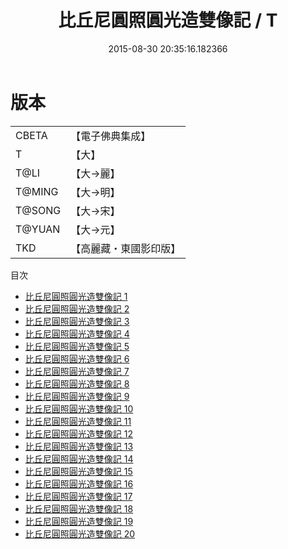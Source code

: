 #+TITLE: 比丘尼圓照圓光造雙像記 / T

#+DATE: 2015-08-30 20:35:16.182366
* 版本
 |     CBETA|【電子佛典集成】|
 |         T|【大】     |
 |      T@LI|【大→麗】   |
 |    T@MING|【大→明】   |
 |    T@SONG|【大→宋】   |
 |    T@YUAN|【大→元】   |
 |       TKD|【高麗藏・東國影印版】|
目次
 - [[file:KR6j0570_001.txt][比丘尼圓照圓光造雙像記 1]]
 - [[file:KR6j0570_002.txt][比丘尼圓照圓光造雙像記 2]]
 - [[file:KR6j0570_003.txt][比丘尼圓照圓光造雙像記 3]]
 - [[file:KR6j0570_004.txt][比丘尼圓照圓光造雙像記 4]]
 - [[file:KR6j0570_005.txt][比丘尼圓照圓光造雙像記 5]]
 - [[file:KR6j0570_006.txt][比丘尼圓照圓光造雙像記 6]]
 - [[file:KR6j0570_007.txt][比丘尼圓照圓光造雙像記 7]]
 - [[file:KR6j0570_008.txt][比丘尼圓照圓光造雙像記 8]]
 - [[file:KR6j0570_009.txt][比丘尼圓照圓光造雙像記 9]]
 - [[file:KR6j0570_010.txt][比丘尼圓照圓光造雙像記 10]]
 - [[file:KR6j0570_011.txt][比丘尼圓照圓光造雙像記 11]]
 - [[file:KR6j0570_012.txt][比丘尼圓照圓光造雙像記 12]]
 - [[file:KR6j0570_013.txt][比丘尼圓照圓光造雙像記 13]]
 - [[file:KR6j0570_014.txt][比丘尼圓照圓光造雙像記 14]]
 - [[file:KR6j0570_015.txt][比丘尼圓照圓光造雙像記 15]]
 - [[file:KR6j0570_016.txt][比丘尼圓照圓光造雙像記 16]]
 - [[file:KR6j0570_017.txt][比丘尼圓照圓光造雙像記 17]]
 - [[file:KR6j0570_018.txt][比丘尼圓照圓光造雙像記 18]]
 - [[file:KR6j0570_019.txt][比丘尼圓照圓光造雙像記 19]]
 - [[file:KR6j0570_020.txt][比丘尼圓照圓光造雙像記 20]]
